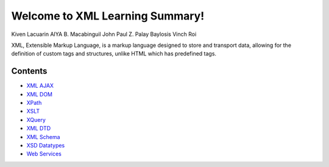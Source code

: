 Welcome to XML Learning Summary!
===================================

Kiven Lacuarin
AIYA B. Macabinguil
John Paul Z. Palay
Baylosis Vinch Roi

XML, Extensible Markup Language, is a markup language designed to store and transport data, allowing for the definition of custom tags and structures, unlike HTML which has predefined tags. 

Contents
--------
- `XML AJAX <xml_ajax.rst>`_
- `XML DOM <xml_dom.rst>`_
- `XPath <xpath.rst>`_
- `XSLT <xslt.rst>`_
- `XQuery <xquery.rst>`_
- `XML DTD <xmldtd.rst>`_
- `XML Schema <xsdschema.rst>`_
- `XSD Datatypes <xsd_datatypes.rst>`_
- `Web Services <web_services.rst>`_

